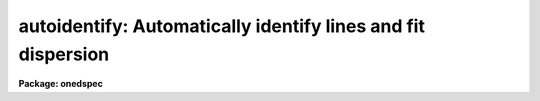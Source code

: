 .. _autoidentify:

autoidentify: Automatically identify lines and fit dispersion
=============================================================

**Package: onedspec**

.. raw:: html

  <h3>Summary</h3>
  <!-- BeginSection: 'SUMMARY' -->
  <p>
  Spectral lines are automatically identified from a list of coordinates
  by pattern matching.  The identified lines are then used to fit a
  dispersion function which is written to a database for later use
  in dispersion calibration.  After a solution is found the identified
  lines and dispersion function may be examined interactively.
  </p>
  <!-- EndSection:   'SUMMARY' -->
  <h3>Usage</h3>
  <!-- BeginSection: 'USAGE' -->
  <p>
  autoidentify images crval cdelt
  </p>
  <!-- EndSection:   'USAGE' -->
  <h3>Parameters</h3>
  <!-- BeginSection: 'PARAMETERS' -->
  <dl>
  <dt><b>images</b></dt>
  <!-- Sec='PARAMETERS' Level=0 Label='images' Line='images' -->
  <dd>List of images containing one dimensional spectra in which to identify
  spectral lines and fit dispersion functions.  For two and three dimensional
  spectral and spatial data one may use an image section to select a one
  dimensional spectral vector or use the <i>section</i> parameter.
  </dd>
  </dl>
  <dl>
  <dt><b>crval, cdelt</b></dt>
  <!-- Sec='PARAMETERS' Level=0 Label='crval' Line='crval, cdelt' -->
  <dd>These parameters specify an approximate coordinate value and coordinate
  interval per pixel.  They may be specified as numerical values, INDEF, or
  image header keyword names whose values are to be used.  The coordinate
  reference value is for the pixel specified by the parameter
  <i>aidpars.crpix</i>.  The default reference pixel is INDEF which means the
  middle of the spectrum.  By default only the magnitude of the coordinate
  interval is used and the search will include both increasing and decreasing
  coordinate values with increasing pixel values.  If one or both of these
  parameters are specified as INDEF the search for a solution will be slower
  and more likely to fail.
  </dd>
  </dl>
  <dl>
  <dt><b>coordlist = <span style="font-family: monospace;">""</span></b></dt>
  <!-- Sec='PARAMETERS' Level=0 Label='coordlist' Line='coordlist = ""' -->
  <dd>Coordinate list consisting of an list of spectral line coordinates.
  A comment line of the form <span style="font-family: monospace;">"# units &lt;units&gt;"</span>, where &lt;units&gt; is one of the
  understood units names, defines the units of the coordinate list.  If no units
  are specified then Angstroms are assumed.
  The line list is used for both the final identifications and for the set of
  lines to use in the automatic search.  A restricted search list may be
  specified with the parameter <i>aidpars.reflist</i>.  The line list may
  contain a comment line of the form <span style="font-family: monospace;">"# Spectrum &lt;name&gt;"</span>, where &lt;name&gt; is a
  filename containing a reference spectrum.  The reference spectrum will be
  used in selecting the strong lines for the automatic search.  A reference
  spectrum may also be specified with the parameter <i>aidpars.refspec</i>.
  Some standard line lists are available in the directory <span style="font-family: monospace;">"linelists$"</span>.
  See the help topic <i>linelists</i> for the available line lists.
  </dd>
  </dl>
  <dl>
  <dt><b>units = <span style="font-family: monospace;">""</span></b></dt>
  <!-- Sec='PARAMETERS' Level=0 Label='units' Line='units = ""' -->
  <dd>The units to use if no database entry exists.  The units are specified as
  described in
  <pre>
      cl&gt; help onedspec.package section=units
  </pre>
  If no units are specified and a coordinate list is used then the units of
  the coordinate list are selected.  If a database entry exists then the
  units defined there override both this parameter and the coordinate list.
  </dd>
  </dl>
  <dl>
  <dt><b>interactive = yes (no|yes|NO|YES)</b></dt>
  <!-- Sec='PARAMETERS' Level=0 Label='interactive' Line='interactive = yes (no|yes|NO|YES)' -->
  <dd>After automatically identifying the spectral lines and dispersion function
  review and modify the solution interactively?  If <span style="font-family: monospace;">"yes"</span> a query is given
  for each spectrum providing the choice of interactive review.  The
  query may be turned off during execution.  If <span style="font-family: monospace;">"YES"</span> the interactive review
  is entered automatically without a query.  The interactive, graphical
  review is the same as the task <b>identify</b> with a few restriction.
  </dd>
  </dl>
  <dl>
  <dt><b>aidpars = <span style="font-family: monospace;">""</span> (parameter set)</b></dt>
  <!-- Sec='PARAMETERS' Level=0 Label='aidpars' Line='aidpars = "" (parameter set)' -->
  <dd>Parameter set for the automatic line identification algorithm.  The
  parameters are described in the help topic <b>aidpars</b>.
  </dd>
  </dl>
  <p>
  For two and three dimensional spectral images the following parameters are
  used to select a one dimensional spectrum.
  </p>
  <dl>
  <dt><b>section = <span style="font-family: monospace;">"middle line"</span></b></dt>
  <!-- Sec='PARAMETERS' Level=0 Label='section' Line='section = "middle line"' -->
  <dd>If an image is not one dimensional or specified as a one dimensional image
  section then the image section given by this parameter is used.  The
  section defines a one dimensional spectrum.  The dispersion direction is
  derived from the vector direction.
  The section parameter may be specified directly as an image section or
  in one of the following forms
  <pre>
  line|column|x|y|z first|middle|last|# [first|middle|last|#]]
  first|middle|last|# [first|middle|last|#] line|column|x|y|z
  </pre>
  where each field can be one of the strings separated by | except for #
  which is an integer number.  The field in [] is a second designator which
  is used with three dimensional data.  Abbreviations are allowed though
  beware that <span style="font-family: monospace;">'l'</span> is not a sufficient abbreviation.
  </dd>
  </dl>
  <dl>
  <dt><b>nsum = <span style="font-family: monospace;">"1"</span></b></dt>
  <!-- Sec='PARAMETERS' Level=0 Label='nsum' Line='nsum = "1"' -->
  <dd>Number of lines, columns, or bands across the designated dispersion axis to
  be summed when the image is a two or three dimensional image.
  It does not apply to multispec format spectra.  If the image is three
  dimensional an optional second number can be specified for the higher
  dimensional axis  (the first number applies to the lower axis number and
  the second to the higher axis number).  If a second number is not specified
  the first number is used for both axes.
  </dd>
  </dl>
  <p>
  The following parameters are used in finding spectral lines.
  </p>
  <dl>
  <dt><b>ftype = <span style="font-family: monospace;">"emission"</span></b></dt>
  <!-- Sec='PARAMETERS' Level=0 Label='ftype' Line='ftype = "emission"' -->
  <dd>Type of spectral lines to be identified.  The possibly abbreviated choices are
  <span style="font-family: monospace;">"emission"</span> and <span style="font-family: monospace;">"absorption"</span>.
  </dd>
  </dl>
  <dl>
  <dt><b>fwidth = 4.</b></dt>
  <!-- Sec='PARAMETERS' Level=0 Label='fwidth' Line='fwidth = 4.' -->
  <dd>Full-width at the base (in pixels) of the spectral lines to be identified.
  </dd>
  </dl>
  <dl>
  <dt><b>cradius = 5.</b></dt>
  <!-- Sec='PARAMETERS' Level=0 Label='cradius' Line='cradius = 5.' -->
  <dd>The maximum distance, in pixels, allowed between a line position
  and the initial estimate when defining a new line.
  </dd>
  </dl>
  <dl>
  <dt><b>threshold = 0.</b></dt>
  <!-- Sec='PARAMETERS' Level=0 Label='threshold' Line='threshold = 0.' -->
  <dd>In order for a line center to be determined the range of pixel intensities
  around the line must exceed this threshold.
  </dd>
  </dl>
  <dl>
  <dt><b>minsep = 2.</b></dt>
  <!-- Sec='PARAMETERS' Level=0 Label='minsep' Line='minsep = 2.' -->
  <dd>The minimum separation, in pixels, allowed between line positions
  when defining a new line.
  </dd>
  </dl>
  <dl>
  <dt><b>match = -3.</b></dt>
  <!-- Sec='PARAMETERS' Level=0 Label='match' Line='match = -3.' -->
  <dd>The maximum difference for a match between the line coordinate derived from
  the dispersion function and a coordinate in the coordinate list.  Positive
  values are in user coordinate units and negative values are in units of
  pixels.
  </dd>
  </dl>
  <p>
  The following parameters are used to fit a dispersion function to the user
  coordinates.  The <b>icfit</b> routines are used and further descriptions
  about these parameters may be found under that topic.
  </p>
  <dl>
  <dt><b>function = <span style="font-family: monospace;">"spline3"</span></b></dt>
  <!-- Sec='PARAMETERS' Level=0 Label='function' Line='function = "spline3"' -->
  <dd>The function to be fit to user coordinates as a function of the pixel
  coordinates.  The choices are <span style="font-family: monospace;">"chebyshev"</span>, <span style="font-family: monospace;">"legendre"</span>, <span style="font-family: monospace;">"spline1"</span>, or <span style="font-family: monospace;">"spline3"</span>.
  </dd>
  </dl>
  <dl>
  <dt><b>order = 1</b></dt>
  <!-- Sec='PARAMETERS' Level=0 Label='order' Line='order = 1' -->
  <dd>Order of the fitting function.  The order is the number of polynomial
  terms (coefficients) or the number of spline pieces.
  </dd>
  </dl>
  <dl>
  <dt><b>sample = <span style="font-family: monospace;">"*"</span></b></dt>
  <!-- Sec='PARAMETERS' Level=0 Label='sample' Line='sample = "*"' -->
  <dd>Sample regions for fitting specified in pixel coordinates.
  </dd>
  </dl>
  <dl>
  <dt><b>niterate = 10</b></dt>
  <!-- Sec='PARAMETERS' Level=0 Label='niterate' Line='niterate = 10' -->
  <dd>Number of rejection iterations.
  </dd>
  </dl>
  <dl>
  <dt><b>low_reject = 3.0, high_reject = 3.0</b></dt>
  <!-- Sec='PARAMETERS' Level=0 Label='low_reject' Line='low_reject = 3.0, high_reject = 3.0' -->
  <dd>Lower and upper residual rejection in terms of the RMS of the fit.
  </dd>
  </dl>
  <dl>
  <dt><b>grow = 0</b></dt>
  <!-- Sec='PARAMETERS' Level=0 Label='grow' Line='grow = 0' -->
  <dd>Distance from a rejected point in which additional points are automatically
  rejected regardless of their residuals.
  </dd>
  </dl>
  <p>
  The following parameters control the input and output.
  </p>
  <dl>
  <dt><b>dbwrite = <span style="font-family: monospace;">"yes"</span>  (no|yes|NO|YES)</b></dt>
  <!-- Sec='PARAMETERS' Level=0 Label='dbwrite' Line='dbwrite = "yes"  (no|yes|NO|YES)' -->
  <dd>Automatically write or update the database with the line identifications
  and dispersion function?  If <span style="font-family: monospace;">"no"</span> or <span style="font-family: monospace;">"NO"</span> then there is no database
  output.  If <span style="font-family: monospace;">"YES"</span> the results are automatically written to the database.
  If <span style="font-family: monospace;">"yes"</span> a query is made allowing the user to reply with <span style="font-family: monospace;">"no"</span>, <span style="font-family: monospace;">"yes"</span>, <span style="font-family: monospace;">"NO"</span>
  or <span style="font-family: monospace;">"YES"</span>.  The negative responses do not write to the database and the
  affirmative ones do write to the database.  The upper-case responses
  suppress any further queries for any remaining spectra.
  </dd>
  </dl>
  <dl>
  <dt><b>overwrite = yes</b></dt>
  <!-- Sec='PARAMETERS' Level=0 Label='overwrite' Line='overwrite = yes' -->
  <dd>Overwrite previous solutions in the database?  If there is a previous
  solution for the spectrum being identified this parameter selects whether
  to skip the spectrum (<span style="font-family: monospace;">"no"</span>) or find a new solution (<span style="font-family: monospace;">"yes"</span>).  In the later
  case saving the solution to the database will overwrite the previous
  solution.
  </dd>
  </dl>
  <dl>
  <dt><b>database = <span style="font-family: monospace;">"database"</span></b></dt>
  <!-- Sec='PARAMETERS' Level=0 Label='database' Line='database = "database"' -->
  <dd>Database for reading and writing the line identifications and
  dispersion functions.
  </dd>
  </dl>
  <dl>
  <dt><b>verbose = yes</b></dt>
  <!-- Sec='PARAMETERS' Level=0 Label='verbose' Line='verbose = yes' -->
  <dd>Print results of the identification on the standard output?
  </dd>
  </dl>
  <dl>
  <dt><b>logfile = <span style="font-family: monospace;">"logfile"</span></b></dt>
  <!-- Sec='PARAMETERS' Level=0 Label='logfile' Line='logfile = "logfile"' -->
  <dd>Filename for recording log information about the identifications.
  The null string, <span style="font-family: monospace;">""</span>, may be specified to skip recording the log information.
  </dd>
  </dl>
  <dl>
  <dt><b>plotfile = <span style="font-family: monospace;">""</span></b></dt>
  <!-- Sec='PARAMETERS' Level=0 Label='plotfile' Line='plotfile = ""' -->
  <dd>Filename for recording log plot information as IRAF metacode.  A
  null string, <span style="font-family: monospace;">""</span>, may be specified to skip recording the plot information.
  (Plot output is currently not implemented.)
  </dd>
  </dl>
  <dl>
  <dt><b>graphics = <span style="font-family: monospace;">"stdgraph"</span></b></dt>
  <!-- Sec='PARAMETERS' Level=0 Label='graphics' Line='graphics = "stdgraph"' -->
  <dd>Graphics device for the interactive review.  The default is the standard
  graphics device which is generally a graphics terminal.
  </dd>
  </dl>
  <dl>
  <dt><b>cursor = <span style="font-family: monospace;">""</span></b></dt>
  <!-- Sec='PARAMETERS' Level=0 Label='cursor' Line='cursor = ""' -->
  <dd>Cursor input file for the interactive review.  If a cursor file is not
  given then the standard graphics cursor is read.
  </dd>
  </dl>
  <dl>
  <dt><b>query</b></dt>
  <!-- Sec='PARAMETERS' Level=0 Label='query' Line='query' -->
  <dd>Parameter used by the program to query the user.
  </dd>
  </dl>
  <!-- EndSection:   'PARAMETERS' -->
  <h3>Description</h3>
  <!-- BeginSection: 'DESCRIPTION' -->
  <p>
  <b>Autoidentify</b> automatically identifies spectral lines from a list of
  spectral line coordinates (<i>coordlist</i>) and determines a dispersion
  function.  The identified lines and the dispersion function may be reviewed
  interactively (<i>interactive</i>) and the final results are recorded in a
  <i>database</i>.
  </p>
  <p>
  Each image in the input list (<i>images</i>) is considered in turn.  If the
  image is not one dimensional or a one dimensional section of an image then
  the parameter <i>section</i> is used to select a one dimensional
  spectrum.  It defines the dispersion direction and central spatial
  coordinate(s).  If the image is not one dimensional or a set of one
  dimensional spectra n multispec format then the <i>nsum</i> parameter
  selects the number of neighboring lines, columns, and bands to sum.
  </p>
  <p>
  This task is not intended to be used on all spectra in an image since in
  most cases the dispersion functions will be similar though possibly with a
  zero point shift.  Once one spectrum is identified the others may be
  reidentified with <b>reidentify</b>.
  </p>
  <p>
  The coordinate list of spectral lines often covers a much larger dispersion
  range than the spectra being identified.  This is true of the standard line
  lists available in the <span style="font-family: monospace;">"linelists$"</span> directory.  While the algorithm for
  identifying the lines will often succeed with a large line list it is not
  guaranteed nor will it find the solution quickly without additional
  information.  Thus it is highly desirable to provide the algorithm with
  approximate information about the spectra.  Generally this information is
  known by the observer or recorded in the image header.
  </p>
  <p>
  As implied in the previous paragraph, one may use a
  limited coordinate line list that matches the dispersion coverage of the
  spectra reasonably well (say within 100% of the dispersion range).
  This may be done with the <i>coordlist</i> parameter or a second
  coordinate list used only for the automatic search may be specified
  with the parameter <i>aidpars.reflist</i>.  This allows using a smaller
  culled list of lines for finding the matching patterns and a large list
  with weaker lines for the final dispersion function fit.
  </p>
  <p>
  The alternative to a limited list is to use the parameters <i>crval</i> and
  <i>cdelt</i> to specify the approximate coordinate range and dispersion
  interval per pixel.  These parameters may be given explicitly or by
  specifying image header keywords.  The pixel to which <i>crval</i> refers is
  specified by the parameter <i>aidpars.crpix</i>.  By default this is INDEF
  which means use the center of the spectrum.  The direction in which the
  dispersion coordinates increase relative to the pixel coordinates may be
  specified by the <i>aidpars.cddir</i> parameter.  The default is <span style="font-family: monospace;">"unknown"</span>
  to search in either direction.
  </p>
  <p>
  The algorithm used to automatically identify the spectral lines and
  find a dispersion function is described under the help topic
  <b>aidpars</b>.  This topic also describes the various algorithm
  parameters.  The default parameters are adequate for most data.
  </p>
  <p>
  The characteristics of the spectral lines to be found and identified are
  set by several parameters.  The type of spectral lines, whether <span style="font-family: monospace;">"emission"</span>
  or <span style="font-family: monospace;">"absorption"</span>, is set by the parameter <i>ftype</i>.  For arc-line
  calibration spectra this parameter is set to <span style="font-family: monospace;">"emission"</span>.  The full-width
  (in pixels) at the base of the spectral lines is set by the parameter
  <i>fwidth</i>.  This is used by the centering algorithm to define the extent
  of the line profile to be centered.  The <i>threshold</i> parameter defines
  a minimum contrast (difference) between a line peak and the neighboring
  continuum.  This allows noise peaks to be ignored.  Finding the center of a
  possible line begins with an initial position estimate.  This may be an
  interactive cursor position or the expected position from the coordinate
  line list.  The centering algorithm then searches for a line of the
  specified type, width, and threshold within a given distance, specified by
  the <i>cradius</i> parameter.  These parameters and the centering algorithm
  are described by the help topic <b>center1d</b>.
  </p>
  <p>
  To avoid finding the same line multiple times, say when there are two lines
  in the line list which are blended into a single in the observation, the
  <i>minsep</i> parameter rejects any new line position found within that
  distance of a previously defined line.
  </p>
  <p>
  The automatic identification of lines includes matching a line position in
  the spectrum against the list of coordinates in the coordinate line list.
  The <i>match</i> parameter defines how close the measured line position must
  be to a coordinate in the line list to be considered a possible
  identification.  This parameter may be specified either in user coordinate
  units (those used in the line list) by using a positive value or in pixels
  by using a negative value.  In the former case the line position is
  converted to user coordinates based on a dispersion function and in the
  latter the line list coordinate is converted to pixels using the inverse of
  the dispersion function.
  </p>
  <p>
  The dispersion function is determined by fitting a set of pixel positions
  and user coordinate identifications by least squares to a specified
  function type.  The fitting requires a function type, <i>function</i>, and
  the order (number of coefficients or spline pieces), <i>order</i>.
  In addition the fitting can be limited to specified regions, <i>sample</i>,
  and provide for the rejection of points with large residuals.  These
  parameters are set in advance and used during the automatic dispersion
  function determination.  Later the fitting may be modified interactively.
  For additional discussion of these parameters see <b>icfit</b>.
  </p>
  <p>
  The output of this program consists of log information, plot information,
  and the line identifications and dispersion function.  The log information
  may be appended to the file specified by the <i>logfile</i> parameter
  and printed to the standard output (normally the terminal) by
  setting the <i>verbose</i> parameter to yes.  This information consists
  of a banner line, a line of column labels, and results for each spectrum.
  For each spectrum the spectrum name, the number of spectral lines found,
  the dispersion coordinate at the middle of the spectrum, the dispersion
  increment per pixel, and the root-mean-square (RMS) of the residuals for
  the lines used in the dispersion function fit is recorded.  The units of
  the RMS are those of the user (line list) coordinates.  If a solution is
  not found the spectrum name and a message is printed.
  </p>
  <p>
  The line identifications and dispersion function are written to the
  specified <i>database</i>.  The current format of the database is described
  in the help for <i>identify</i>.  If a database entry is already present for
  a spectrum and the parameter <i>overwrite</i> is <span style="font-family: monospace;">"no"</span> then the spectrum is
  skipped and a message is printed to the standard output.   After a solution
  is found and after any interactive review (see below) the results may be
  written to the database.  The <i>dbwrite</i> parameter may be specified as
  <span style="font-family: monospace;">"no"</span> or <span style="font-family: monospace;">"NO"</span> to disable writing to the database (and no queries will be
  made), as <span style="font-family: monospace;">"yes"</span> to query whether to or not to write to the database, or as
  <span style="font-family: monospace;">"YES"</span> to automatically write the results to the database with no queries.
  When a query is given the responses may be <span style="font-family: monospace;">"no"</span> or <span style="font-family: monospace;">"yes"</span> for an individual
  spectrum or <span style="font-family: monospace;">"NO"</span> or <span style="font-family: monospace;">"YES"</span> for all remaining spectra without further
  queries.
  </p>
  <p>
  After a solution is found one may review and modify the line
  identifications and dispersion function using the graphical functions of
  the <b>identify</b> task (with the exception that a new spectrum may not be
  selected).  The review mode is selected with the <i>interactive</i>
  parameter.  If the parameter is <span style="font-family: monospace;">"no"</span> or <span style="font-family: monospace;">"NO"</span> then no interactive review
  will be provided and there will be no queries either.  If the parameter is
  <span style="font-family: monospace;">"YES"</span> then the graphical review mode will be entered after each solution is
  found without any query.  If the parameter is <span style="font-family: monospace;">"yes"</span> then a query will be
  made after a solution is found and after any log information is written to
  the terminal.  One may respond to the query with <span style="font-family: monospace;">"no"</span> or <span style="font-family: monospace;">"yes"</span> for an
  individual spectrum or <span style="font-family: monospace;">"NO"</span> or <span style="font-family: monospace;">"YES"</span> for all remaining spectra without
  further queries.  For <span style="font-family: monospace;">"yes"</span> or <span style="font-family: monospace;">"YES"</span> the <i>identify</i> review  mode is
  entered.  To exit type <span style="font-family: monospace;">'q'</span>.
  </p>
  <!-- EndSection:   'DESCRIPTION' -->
  <h3>Examples</h3>
  <!-- BeginSection: 'EXAMPLES' -->
  <p>
  1.  The following example finds a dispersion solution for the middle column
  of a long slit spectrum of a He-Ne-Ar arc spectrum using all the
  interactive options.
  </p>
  <pre>
      cl&gt; autoid arc0022 6000 6 coord=linelists$henear.dat sec="mid col"
      AUTOIDENITFY: NOAO/IRAF IRAFX valdes@puppis Thu 15:50:31 25-Jan-96
        Spectrum                # Found   Midpoint Dispersion        RMS
        arc0022[50,*]                50      5790.       6.17      0.322
      arc0022[50,*]: Examine identifications interactively?  (yes): 
      arc0022[50,*]: Write results to database?  (yes): yes
  </pre>
  <p>
  2.  The next example shows a non-interactive mode with no queries for
  the middle fiber of an extracted multispec image.
  </p>
  <pre>
      cl&gt; autoid.coordlist="linelists$henear.dat"
      cl&gt; autoid a0003 5300 3.2 interactive- verbose- dbwrite=YES
  </pre>
  <!-- EndSection:   'EXAMPLES' -->
  <h3>Revisions</h3>
  <!-- BeginSection: 'REVISIONS' -->
  <dl>
  <dt><b>AUTOIDENTIFY V2.11</b></dt>
  <!-- Sec='REVISIONS' Level=0 Label='AUTOIDENTIFY' Line='AUTOIDENTIFY V2.11' -->
  <dd>This task is new in this version.
  </dd>
  </dl>
  <!-- EndSection:   'REVISIONS' -->
  <h3>See also</h3>
  <!-- BeginSection: 'SEE ALSO' -->
  <p>
  identify, reidentify, aidpars, linelists, center1d, icfit, gtools
  </p>
  
  <!-- EndSection:    'SEE ALSO' -->
  
  <!-- Contents: 'NAME' 'SUMMARY' 'USAGE' 'PARAMETERS' 'DESCRIPTION' 'EXAMPLES' 'REVISIONS' 'SEE ALSO'  -->
  

